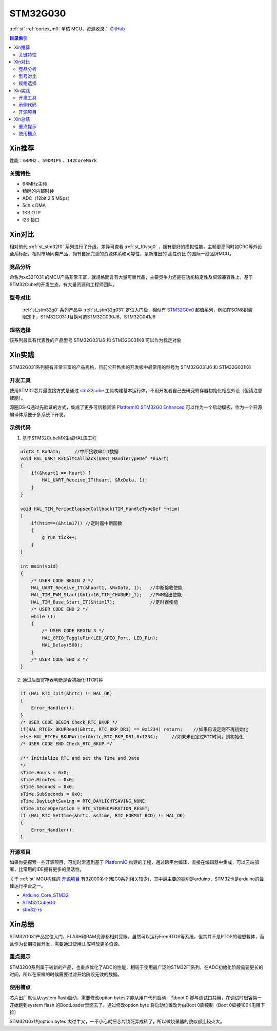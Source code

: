 
.. _st_stm32g030:

STM32G030
===============

:ref:`st` :ref:`cortex_m0` 单核 MCU，资源收录：
`GitHub <https://github.com/SoCXin/STM32G030>`_

.. contents:: 目录索引
    :local:

Xin推荐
-----------

性能：``64MHz`` 、``59DMIPS`` 、``142CoreMark``

.. image:: ./images/STM32G031.jpg
    :target: https://www.st.com/zh/microcontrollers-microprocessors/stm32g0x0-value-line.html


``关键特性``
~~~~~~~~~~~~~~

* 64MHz主频
* 精确的内部时钟
* ADC（12bit 2.5 MSps）
* 5ch x DMA
* 1KB OTP
* I2S 接口

Xin对比
-----------

相对前代 :ref:`st_stm32f0` 系列进行了升级，差异可查看 :ref:`st_f0vsg0` ，拥有更好的模拟性能，主频更高同时如CRC等外设全系标配，相对市场同类产品，拥有自家完善的资源体系和可靠性，是新推出的 ``高性价比`` 的国际一线品牌MCU。


竞品分析
~~~~~~~~~

命名为xx32F031 的MCU产品非常丰富，就规格而言有大量可替代品，主要竞争力还是在功能稳定性及资源兼容性上，基于STM32Cube的开发生态，有大量资源和工程师团队。


型号对比
~~~~~~~~~

 :ref:`st_stm32g0` 系列产品中 :ref:`st_stm32g031` 定位入门级，相似有 `STM32G0x0 <https://www.st.com/zh/microcontrollers-microprocessors/stm32g0x0-value-line.html>`_ 超值系列，例如在SON8封装限定下，STM32G031J替换可选STM32G030J6、STM32G041J6

.. image:: ./images/STM32G0.png
    :target: https://www.st.com/zh/microcontrollers-microprocessors/stm32g0x1.html


规格选择
~~~~~~~~~

.. image:: ./images/STM32G031.png
    :target: https://www.st.com/zh/microcontrollers-microprocessors/stm32g0x1.html

该系列最具有代表性的产品型号 STM32G031J6 和 STM32G031K8 可以作为标定对象

Xin实践
--------------

STM32G031系列拥有非常丰富的产品规格，目前公开售卖的开发板中最常用的型号为 STM32G031J6 和 STM32G031K8

.. image:: ./images/B_STM32G030.jpg
    :target: https://item.taobao.com/item.htm?spm=a230r.1.14.24.5fcf7cd1dZFnby&id=636761611307&ns=1&abbucket=19#detail

开发工具
~~~~~~~~~

使用STM32芯片最直接方式是通过 `stm32cube <https://www.st.com/zh/ecosystems/stm32cube.html>`_ 工具构建基本运行体，不用开发者自己去研究寄存器初始化相应外设（但请注意使能）。

源圈OS-Q通过先验证的方式，集成了更多可信赖资源 `PlatformIO STM32G0 Enhanced <https://github.com/OS-Q/P215>`_ 可以作为一个启动模板，作为一个开源编译体系便于多系统下开发。


示例代码
~~~~~~~~~

1. 基于STM32CubeMX生成HAL库工程

.. code-block:: bash

    uint8_t RxData;     //中断接收串口1数据
    void HAL_UART_RxCpltCallback(UART_HandleTypeDef *huart)
    {
        if(&huart1 == huart) {
            HAL_UART_Receive_IT(huart, &RxData, 1);
        }
    }

    void HAL_TIM_PeriodElapsedCallback(TIM_HandleTypeDef *htim)
    {
        if(htim==(&htim17)) //定时器中断函数
        {
            g_run_tick++;
        }
    }

    int main(void)
    {
        /* USER CODE BEGIN 2 */
        HAL_UART_Receive_IT(&huart1, &RxData, 1);   //中断接收使能
        HAL_TIM_PWM_Start(&htim16,TIM_CHANNEL_1);   //PWM输出使能
        HAL_TIM_Base_Start_IT(&htim17);             //定时器使能
        /* USER CODE END 2 */
        while (1)
        {
            /* USER CODE BEGIN 3 */
            HAL_GPIO_TogglePin(LED_GPIO_Port, LED_Pin);
            HAL_Delay(500);
        }
        /* USER CODE END 3 */
    }


2. 通过后备寄存器判断是否初始化RTC时钟

.. code-block:: bash

    if (HAL_RTC_Init(&hrtc) != HAL_OK)
    {
        Error_Handler();
    }
    /* USER CODE BEGIN Check_RTC_BKUP */
    if(HAL_RTCEx_BKUPRead(&hrtc, RTC_BKP_DR1) == 0x1234) return;    //如果已设定则不再初始化
    else HAL_RTCEx_BKUPWrite(&hrtc,RTC_BKP_DR1,0x1234);     //如果未设定过RTC时间，则初始化
    /* USER CODE END Check_RTC_BKUP */

    /** Initialize RTC and set the Time and Date
    */
    sTime.Hours = 0x0;
    sTime.Minutes = 0x0;
    sTime.Seconds = 0x0;
    sTime.SubSeconds = 0x0;
    sTime.DayLightSaving = RTC_DAYLIGHTSAVING_NONE;
    sTime.StoreOperation = RTC_STOREOPERATION_RESET;
    if (HAL_RTC_SetTime(&hrtc, &sTime, RTC_FORMAT_BCD) != HAL_OK)
    {
        Error_Handler();
    }


开源项目
~~~~~~~~~

如果你要探索一些开源项目，可能时常遇到基于 `PlatformIO <https://platformio.org/platforms/ststm32>`_ 构建的工程，通过跨平台编译，直接在编辑器中集成，可以云端部署，比常用的IDE拥有更多的灵活性。

关于 :ref:`st` MCU构建的 `开源项目 <https://github.com/search?q=STM32>`_ 有32000多个(和G0系列相关较少)，其中最主要的类别是arduino，STM32也是arduino的最佳运行平台之一。

* `Arduino_Core_STM32 <https://github.com/stm32duino/Arduino_Core_STM32>`_
* `STM32CubeG0 <https://github.com/STMicroelectronics/STM32CubeG0>`_
* `stm32-rs <https://github.com/stm32-rs/stm32g0xx-hal>`_


Xin总结
--------------

STM32G031产品定位入门，FLASH和RAM资源都相对受限，虽然可以运行FreeRTOS等系统，但其并不是RTOS的理想载体，而且作为长期项目开发，需要通过使用LL库释放更多资源。


``重点提示``
~~~~~~~~~~~~~

STM32G0系列属于较新的产品，也重点优化了ADC的性能，相较于使用最广泛的STM32F1系列，在ADC初始化阶段需要更长的时间，所以在采样的时候需要过滤开始阶段无效的数据。


``使用槽点``
~~~~~~~~~~~~~

芯片出厂默认从system flash启动，需要修改option bytes才能从用户代码启动，而boot 0 脚与调试口共用，在调试时很容易一开始跑到system flash 的BootLoader里面去了。通过修改option byte 将启动位置改为由Boot 0脚控制（Boot 0脚接100K电阻下拉）

STM32G0x1的option bytes 太过牛叉，一不小心就把芯片锁死弄成砖了，所以做烧录器的貌似都比较火大。
